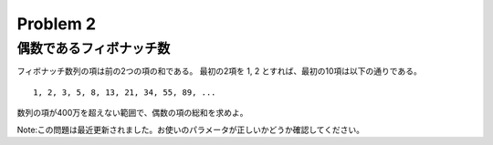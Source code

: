 =========
Problem 2
=========

偶数であるフィボナッチ数
------------------------

フィボナッチ数列の項は前の2つの項の和である。 最初の2項を 1, 2 とすれば、最初の10項は以下の通りである。

::

    1, 2, 3, 5, 8, 13, 21, 34, 55, 89, ...

数列の項が400万を超えない範囲で、偶数の項の総和を求めよ。

Note:この問題は最近更新されました。お使いのパラメータが正しいかどうか確認してください。
